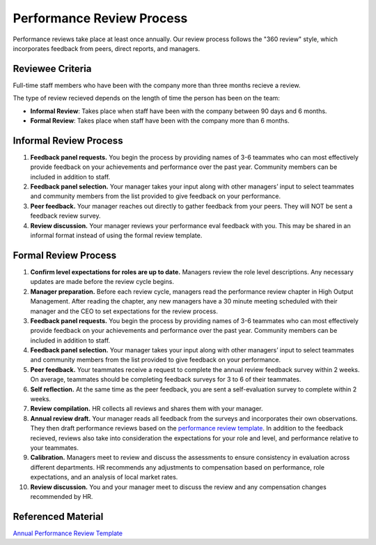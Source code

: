 Performance Review Process
==========================

Performance reviews take place at least once annually. Our review process follows the "360 review" style, which incorporates feedback from peers, direct reports, and managers. 

Reviewee Criteria
-----------------

Full-time staff members who have been with the company more than three months recieve a review.  

The type of review recieved depends on the length of time the person has been on the team: 

- **Informal Review**: Takes place when staff have been with the company between 90 days and 6 months. 
- **Formal Review**: Takes place when staff have been with the company more than 6 months. 

Informal Review Process
-----------------------

1. **Feedback panel requests.** You begin the process by providing names of 3-6 teammates who can most effectively provide feedback on your achievements and performance over the past year. Community members can be included in addition to staff.
2. **Feedback panel selection.** Your manager takes your input along with other managers’ input to select teammates and community members from the list provided to give feedback on your performance.
3. **Peer feedback.** Your manager reaches out directly to gather feedback from your peers. They will NOT be sent a feedback review survey.  
4. **Review discussion.** Your manager reviews your performance eval feedback with you. This may be shared in an informal format instead of using the formal review template. 


Formal Review Process
---------------------

1. **Confirm level expectations for roles are up to date.** Managers review the role level descriptions. Any necessary updates are made before the review cycle begins. 
2. **Manager preparation.** Before each review cycle, managers read the performance review chapter in High Output Management. After reading the chapter, any new managers have a 30 minute meeting scheduled with their manager and the CEO to set expectations for the review process. 
3. **Feedback panel requests.** You begin the process by providing names of 3-6 teammates who can most effectively provide feedback on your achievements and performance over the past year. Community members can be included in addition to staff.
4. **Feedback panel selection.** Your manager takes your input along with other managers’ input to select teammates and community members from the list provided to give feedback on your performance.
5. **Peer feedback.** Your teammates receive a request to complete the annual review feedback survey within 2 weeks. On average, teammates should be completing feedback surveys for 3 to 6 of their teammates. 
6. **Self reflection.** At the same time as the peer feedback, you are sent a self-evaluation survey to complete within 2 weeks. 
7. **Review compilation.** HR collects all reviews and shares them with your manager. 
8. **Annual review draft.** Your manager reads all feedback from the surveys and incorporates their own observations. They then draft performance reviews based on the `performance review template <https://docs.google.com/document/d/1C1BY8h6dZVQIuQd_vxRy1S-3f1lhAdtM5frIATmUG5A/edit?ts=5bf46661#heading=h.hu5vu6dn98iw>`_. In addition to the feedback recieved, reviews also take into consideration the expectations for your role and level, and performance relative to your teammates. 
9. **Calibration.** Managers meet to review and discuss the assessments to ensure consistency in evaluation across different departments. HR recommends any adjustments to compensation based on performance, role expectations, and an analysis of local market rates. 
10. **Review discussion.** You and your manager meet to discuss the review and any compensation changes recommended by HR.

Referenced Material
-------------------

`Annual Performance Review Template <https://docs.google.com/document/d/1C1BY8h6dZVQIuQd_vxRy1S-3f1lhAdtM5frIATmUG5A/edit?ts=5bf46661#heading=h.hu5vu6dn98iw>`_